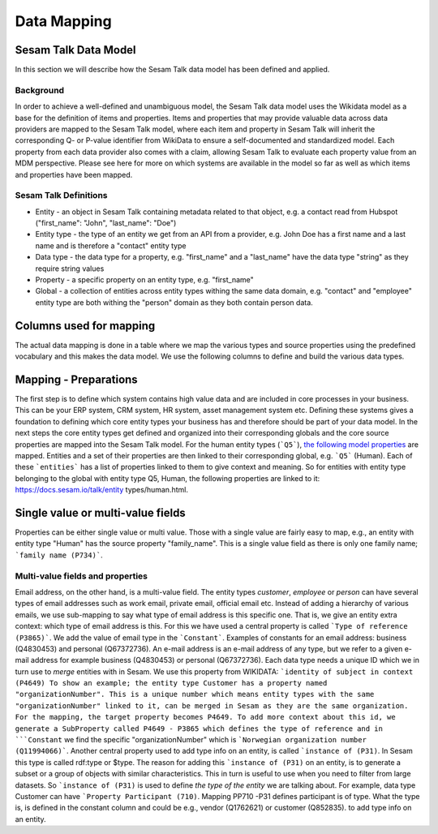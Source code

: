 ============
Data Mapping
============

Sesam Talk Data Model
---------------------
In this section we will describe how the Sesam Talk data model has been defined and applied.

Background
^^^^^^^^^^
In order to achieve a well-defined and unambiguous model, the Sesam Talk data model uses the Wikidata model as a base for the definition of items and properties. Items and properties that may provide valuable data across data providers are mapped to the Sesam Talk model, where each item and property in Sesam Talk will inherit the corresponding Q- or P-value identifier from WikiData to ensure a self-documented and standardized model. Each property from each data provider also comes with a claim, allowing Sesam Talk to evaluate each property value from an MDM perspective.
Please see here for more on which systems are available in the model so far as well as which items and properties have been mapped.

Sesam Talk Definitions
^^^^^^^^^^^^^^^^^^^^^^

* Entity - an object in Sesam Talk containing metadata related to that object, e.g. a contact read from Hubspot ("first_name": "John", "last_name": "Doe")
* Entity type - the type of an entity we get from an API from a provider, e.g. John Doe has a first name and a last name and is therefore a "contact" entity type
* Data type - the data type for a property, e.g. "first_name" and a "last_name" have the data type "string" as they require string values
* Property - a specific property on an entity type, e.g. "first_name"
* Global - a collection of entities across entity types withing the same data domain, e.g. "contact" and "employee" entity type are both withing the "person" domain as they both contain person data.

Columns used for mapping
------------------------

The actual data mapping is done in a table where we map the various types and source properties using the predefined vocabulary and this makes the data model. We use the following columns to define and build the various data types.

.. list-table::
   :header-rows: 1
   :widths: 10, 10, 60
   * - Column name
     - Description
   * - ``System``
     - The source system
   * - ``Type``
     - entity type
   * - ``Name``
     - property name in source system, including full path when nested
   * - ``SubName``
     - property subname in source system
   * - ``Data type`
     - property name in source system
   * - ``Description``
     - description of property from source system
   * - ``Source property``
     - property where we are mapping from, combination of Name and SubName
   * - ``Global``
     - which ``Global`` the property is mapped to
   * - ``FilterValue``
     - Boolean value to separate e.g. "person" and "company" entities
   * - ``Mapping``
     - the WikiData label and identifier of the property and global each source property is mapped to
   * - ``Target property``
     - the location of the source property's value when mapped to the Sesam Talk model
   * - ``SubMapping``
     - if additional context is needed, ``SubMapping`` is used
   * - ``SubProperty``
     - the location of the source property's submapped value when mapped to the Sesam Talk model
   * - ``Reference``
     - boolean value to identify references to other entities (NI)
   * - ``Constant``
     - defines value of subMapping and is constant
   * - ``Variable``
     - defines value of subMapping based on value of context of data. This is not a contestant hence a variable.
   * - ``Master``
     - master is used to set on one of the properties for an entity type to indicate which of the types is master. If an entity is to be added to, for example, global organization, but also contains properties that are to be distinguished as separate entities in other globals (such as location or classification), one of the properties that indicates the organization as global must be marked with true for master.
   * - ``Group``
     - used to group which properties belong together if several of the same type are to be separated as separate entities
   * - ``ReadOnly``
     - angir om en property er read-only og bare skal leses inn til Sesam Talk, men ikke skal skrives tilbake til
   * - ``RefrenceTo``
     - used to specify the namespace where we create references to other entities

Mapping - Preparations
----------------------

The first step is to define which system contains high value data and are included in core processes in your business. This can be your ERP system, CRM system, HR system, asset management system etc. Defining these systems gives a foundation to defining which core entity types your business has and therefore should be part of your data model.
In the next steps the core entity types get defined and organized into their corresponding globals and the core source properties are mapped into the Sesam Talk model. For the human entity types (```Q5```), `the following model properties <https://docs.sesam.io/talk/entity types/human.html#model-properties>`_ are mapped.
Entities and a set of their properties are then linked to their corresponding global, e.g. ```Q5``` (Human). Each of these ```entities``` has a list of properties linked to them to give context and meaning. So for entities with entity type belonging to the global with entity type Q5, Human, the following properties are linked to it: https://docs.sesam.io/talk/entity types/human.html.

Single value or multi-value fields
----------------------------------

Properties can be either single value or multi value. Those with a single value are fairly easy to map, e.g., an entity with entity type "Human" has the source property "family_name". This is a single value field as there is only one family name; ```family name (P734)```.

Multi-value fields and properties
^^^^^^^^^^^^^^^^^^^^^^^^^^^^^^^^^

Email address, on the other hand, is a multi-value field. The entity types *customer*, *employee* or *person* can have several types of email addresses such as work email, private email, official email etc. Instead of adding a hierarchy of various emails, we use sub-mapping to say what type of email address is this specific one. That is, we give an entity extra context: which type of email address is this. For this we have used a central property is called ```Type of reference (P3865)```. We add the value of email type in the ```Constant```. Examples of constants for an email address: business (Q4830453) and personal (Q67372736).
An e-mail address is an e-mail address of any type, but we refer to a given e-mail address for example business (Q4830453) or personal (Q67372736).
Each data type needs a unique ID which we in turn use to *merge* entities with in Sesam. We use this property from WIKIDATA: ```identity of subject in context (P4649)
To show an example; the entity type Customer has a property named "organizationNumber". This is a unique number which means entity types with the same "organizationNumber" linked to it, can be merged in Sesam as they are the same organization. For the mapping, the target property becomes P4649. To add more context about this id, we generate a SubProperty called P4649 - P3865 which defines the type of reference and in ```Constant`` we find the specific "organizationNumber" which is ```Norwegian organization number (Q11994066)```.
Another central property used to add type info on an entity, is called ```instance of (P31)``. In Sesam this type is called rdf:type or $type. The reason for adding this ```instance of (P31)`` on an entity, is to generate a subset or a group of objects with similar characteristics. This in turn is useful to use when you need to filter from large datasets. So ```instance of (P31)`` is used to define *the type of the entity* we are talking about. For example, data type Customer can have ```Property Participant (710)``. Mapping PP710 -P31 defines participant is of type. What the type is, is defined in the constant column and could be e.g., vendor (Q1762621) or customer (Q852835). to add type info on an entity.
